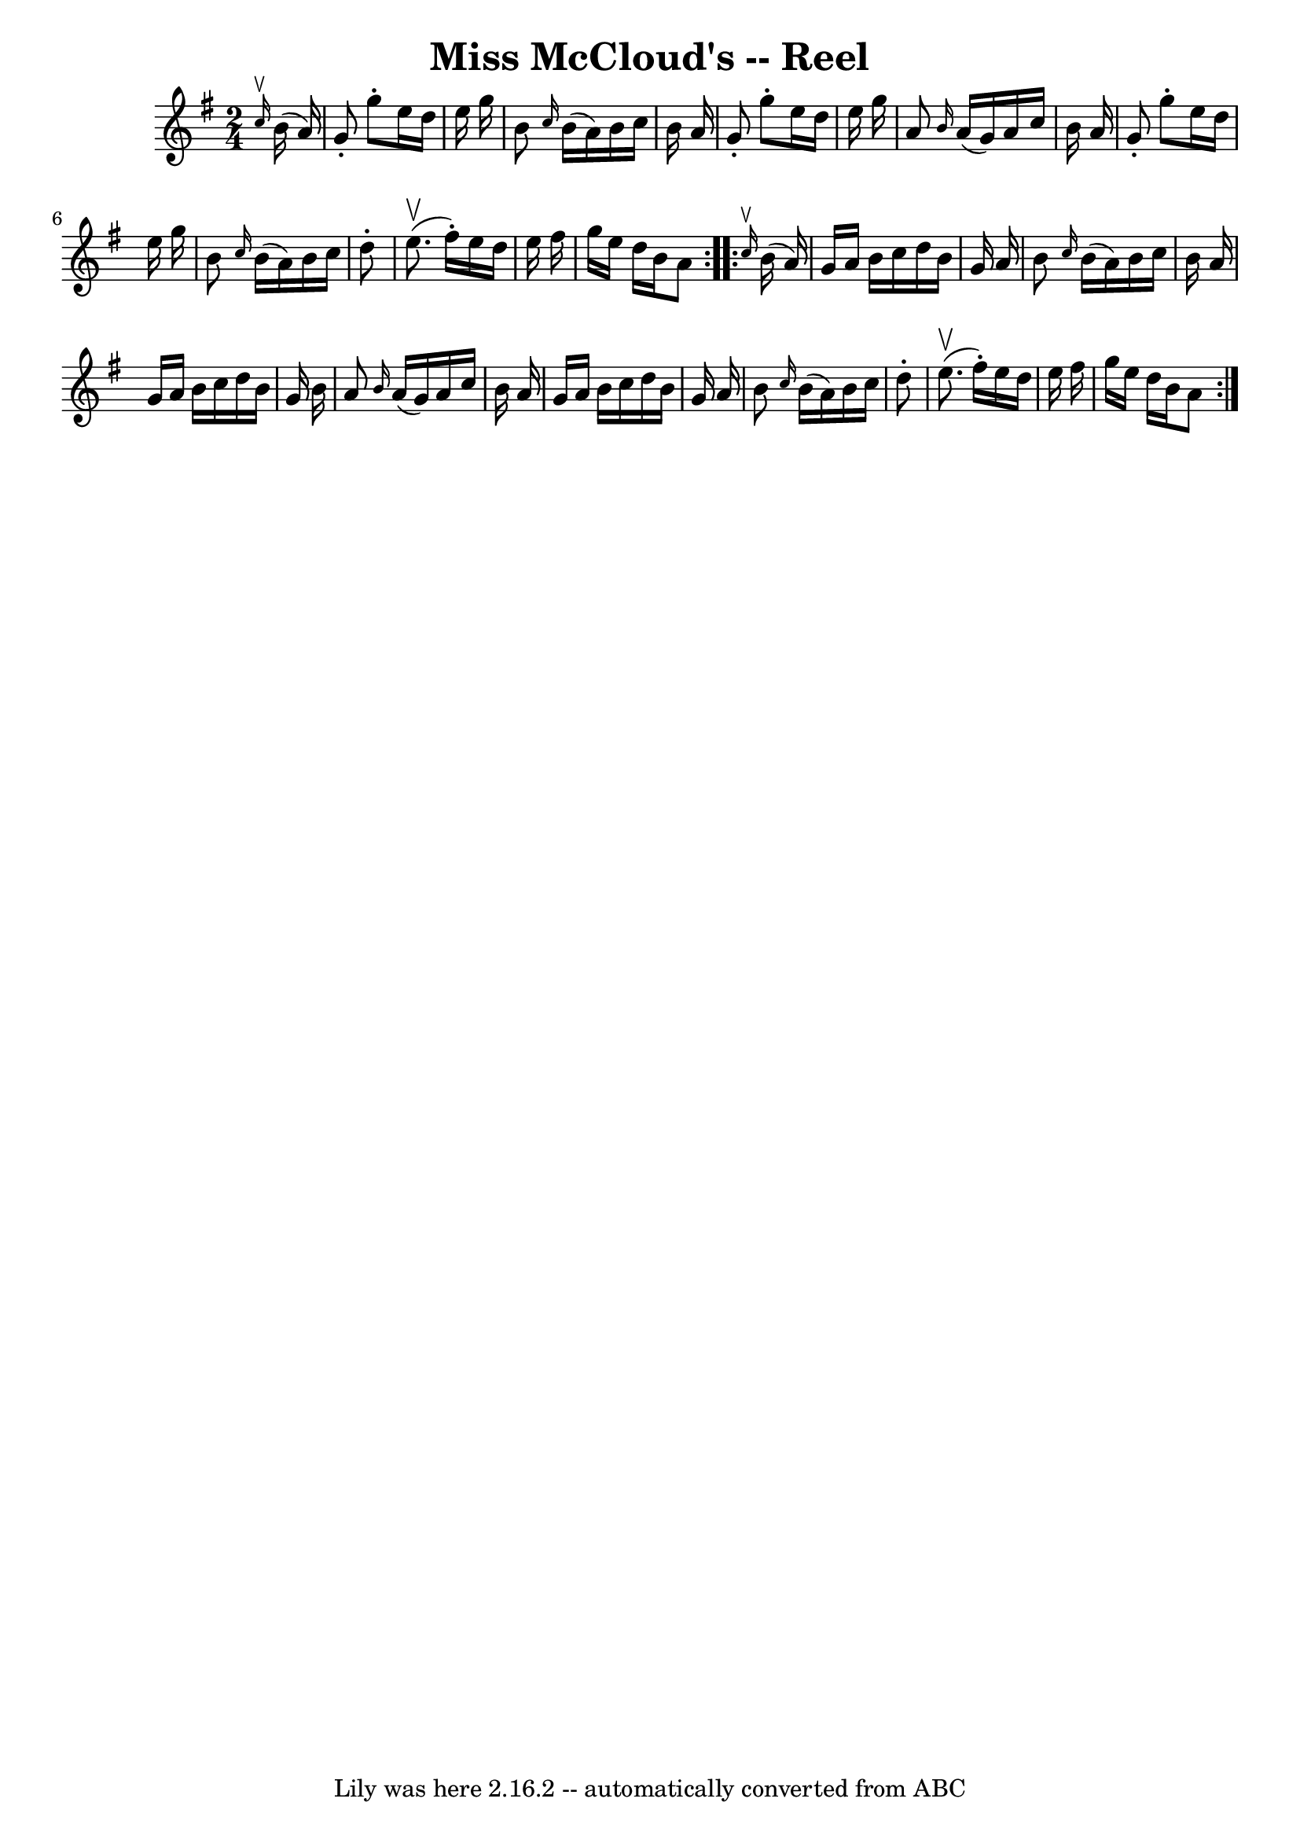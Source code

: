 \version "2.7.40"
\header {
	book = "Ryan's Mammoth Collection"
	crossRefNumber = "1"
	footnotes = "\\\\223"
	tagline = "Lily was here 2.16.2 -- automatically converted from ABC"
	title = "Miss McCloud's -- Reel"
}
voicedefault =  {
\set Score.defaultBarType = "empty"

\repeat volta 2 {
\time 2/4 \key g \major   \grace {    c''16 ^\upbow }   b'16 (   a'16  -) 
\bar "|"     g'8 -.   g''8 -.   e''16    d''16    e''16    g''16    \bar "|"   
b'8  \grace {    c''16  }   b'16 (   a'16  -)   b'16    c''16    b'16    a'16   
 \bar "|"   g'8 -.   g''8 -.   e''16    d''16    e''16    g''16    \bar "|"   
a'8  \grace {    b'16  }   a'16 (   g'16  -)   a'16    c''16    b'16    a'16    
\bar "|"     g'8 -.   g''8 -.   e''16    d''16    e''16    g''16    \bar "|"   
b'8  \grace {    c''16  }   b'16 (   a'16  -)   b'16    c''16    d''8 -.   
\bar "|"   e''8. ^\upbow(   fis''16 -. -)   e''16    d''16    e''16    fis''16  
  \bar "|"   g''16    e''16    d''16    b'16    a'8    }     \repeat volta 2 {  
 \grace {    c''16 ^\upbow }   b'16 (   a'16  -) \bar "|"     g'16    a'16    
b'16    c''16    d''16    b'16    g'16    a'16    \bar "|"   b'8  \grace {    
c''16  }   b'16 (   a'16  -)   b'16    c''16    b'16    a'16    \bar "|"   g'16 
   a'16    b'16    c''16    d''16    b'16    g'16    b'16    \bar "|"   a'8  
\grace {    b'16  }   a'16 (   g'16  -)   a'16    c''16    b'16    a'16    
\bar "|"     g'16    a'16    b'16    c''16    d''16    b'16    g'16    a'16    
\bar "|"   b'8  \grace {    c''16  }   b'16 (   a'16  -)   b'16    c''16    
d''8 -.   \bar "|"   e''8. ^\upbow(   fis''16 -. -)   e''16    d''16    e''16   
 fis''16    \bar "|"   g''16    e''16    d''16    b'16    a'8    }   
}

\score{
    <<

	\context Staff="default"
	{
	    \voicedefault 
	}

    >>
	\layout {
	}
	\midi {}
}
